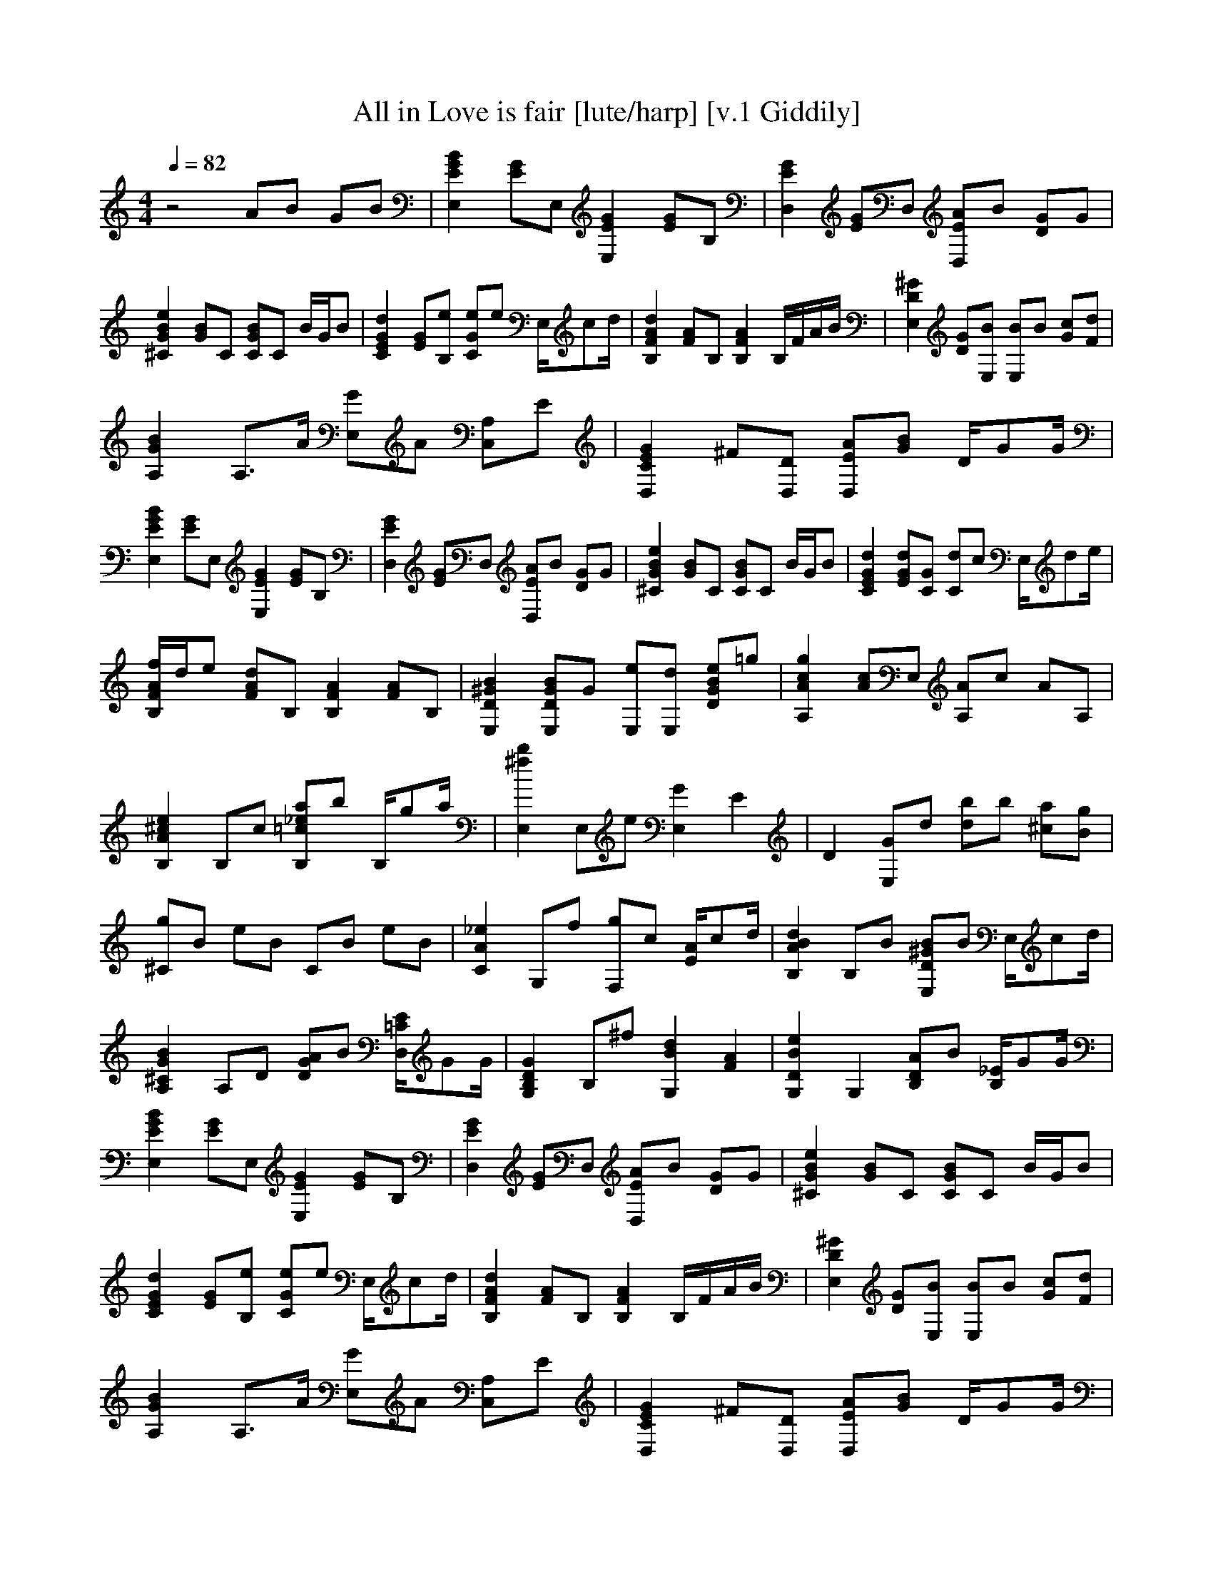 X:1  
T:All in Love is fair [lute/harp] [v.1 Giddily]
Q:1/4=82 
M:4/4    
L:1/8   
K:C
z4 AB GB |[E,2E2B2G2] [EG]E, [E,2E2G2] [GE]B, |[E2G2D,2] [EG]D, [EAD,]B [DG]G |[e2^C2G2B2] [BG]C [CGB]C B/G/B |[E2C2G2d2] [GE][B,e] [eCG]e E,/cd/ |[d2F2A2B,2] [AF]B, [A2B,2F2] B,/F/A/B/ |[E,2D2^G2] [DG][E,B] [E,B]B [Gc][dF] |
[G2B2A,2] A,3/2A/ [E,G]A [C,A,]E |[D,2G2E2C2] ^F[D,D] [D,EA][GB] D/GG/ |[E2E,2G2B2] [EG]E, [E2G2E,2] [EG]B, |[D,2E2G2] [EG]D, [D,AE]B [DG]G |[^C2G2e2B2] [GB]C [CGB]C B/G/B |[E2C2d2G2] [EGd][CG] [Cd]c E,/de/ |
[B,/F/A/f/]d/e [FAd]B, [B,2F2A2] [FA]B, |[E,2D2^G2B2] [E,DGB]G [E,e][E,d] [DGBe]=g |[A,2A2c2g2] [Ac]E, [A,A]c AA, |[B,2A2^c2e2] B,c [B,=c_ea]b B,/ga/ |[E,2^f2b2] E,e [E,2G2] E2 |D2 [E,G]d [db]b [^ca][Bg] |
[^Cg]B eB CB eB |[C2A2_e2] G,f [F,g]c [E/A/]cd/ |[B,2A2B2d2] B,B [E,D^GB]B E,/cd/ |[A,2^C2G2B2] A,D [DGA]B [D,/=C/E/]GG/ |[G,2B,2D2G2] B,^f [G,2B2d2] [F2A2] |[G,2D2B2e2] G,2 [B,DA]B [B,/_E/]GG/ |
[E,2E2G2B2] [EG]E, [E,2E2G2] [EG]B, |[D,2E2G2] [EG]D, [D,EA]B [DG]G |[^C2G2B2e2] [GB]C [CGB]C B/G/B |[C2E2G2d2] [EG][B,e] [CGe]e E,/cd/ |[B,2F2A2d2] [FA]B, [B,2F2A2] B,/F/A/B/ |[E,2D2^G2] [DG][E,B] [E,B]B [Gc][Fd] |
[A,2G2B2] A,3/2A/ [E,G]A [C,A,]E |[D,2C2E2G2] ^F[D,D] [D,EA][GB] D/GG/ |[E,2E2G2B2] [EG]E, [E,2E2G2] [EG]B, |[D,2E2G2] [EG]D, [D,EA]B [DG]G |[^C2G2B2e2] [GB]C [CGB]C B/G/B |[C2E2G2d2] [EGd][CG] [Cd]c E,/de/ |
[B,/F/A/f/]d/e [FAd]B, [B,2F2A2] [FA]B, |[E,2D2^G2B2] [E,DGB]G [E,e][E,d] [DGBe]=g |[A,2A2c2g2] [Ac]E, [A,A]c AA, |[B,2A2^c2e2] B,c [B,=c_ea]b B,/ga/ |[E,2^f2b2] E,e [E,2G2] E2 |D2 [E,G]d [db]b [^ca][Bg] |
[^Cg]B eB CB eB |[C2A2_e2] G,f [F,g]c [E/A/]cd/ |[B,2A2B2d2] B,B [E,D^GB]B E,/cd/ |[A,2^C2G2B2] A,D [DGA]B [D,/=C/E/]GG/ |[G,2B,2D2G2] D,2 [_E,2_B,2F2G2] E2 |[C,2C2_E2G2] _B2 [F,2C2E2A2] G2 |z/4 [G,3/4D3/4^F3/4] [B4d4] z3 |
